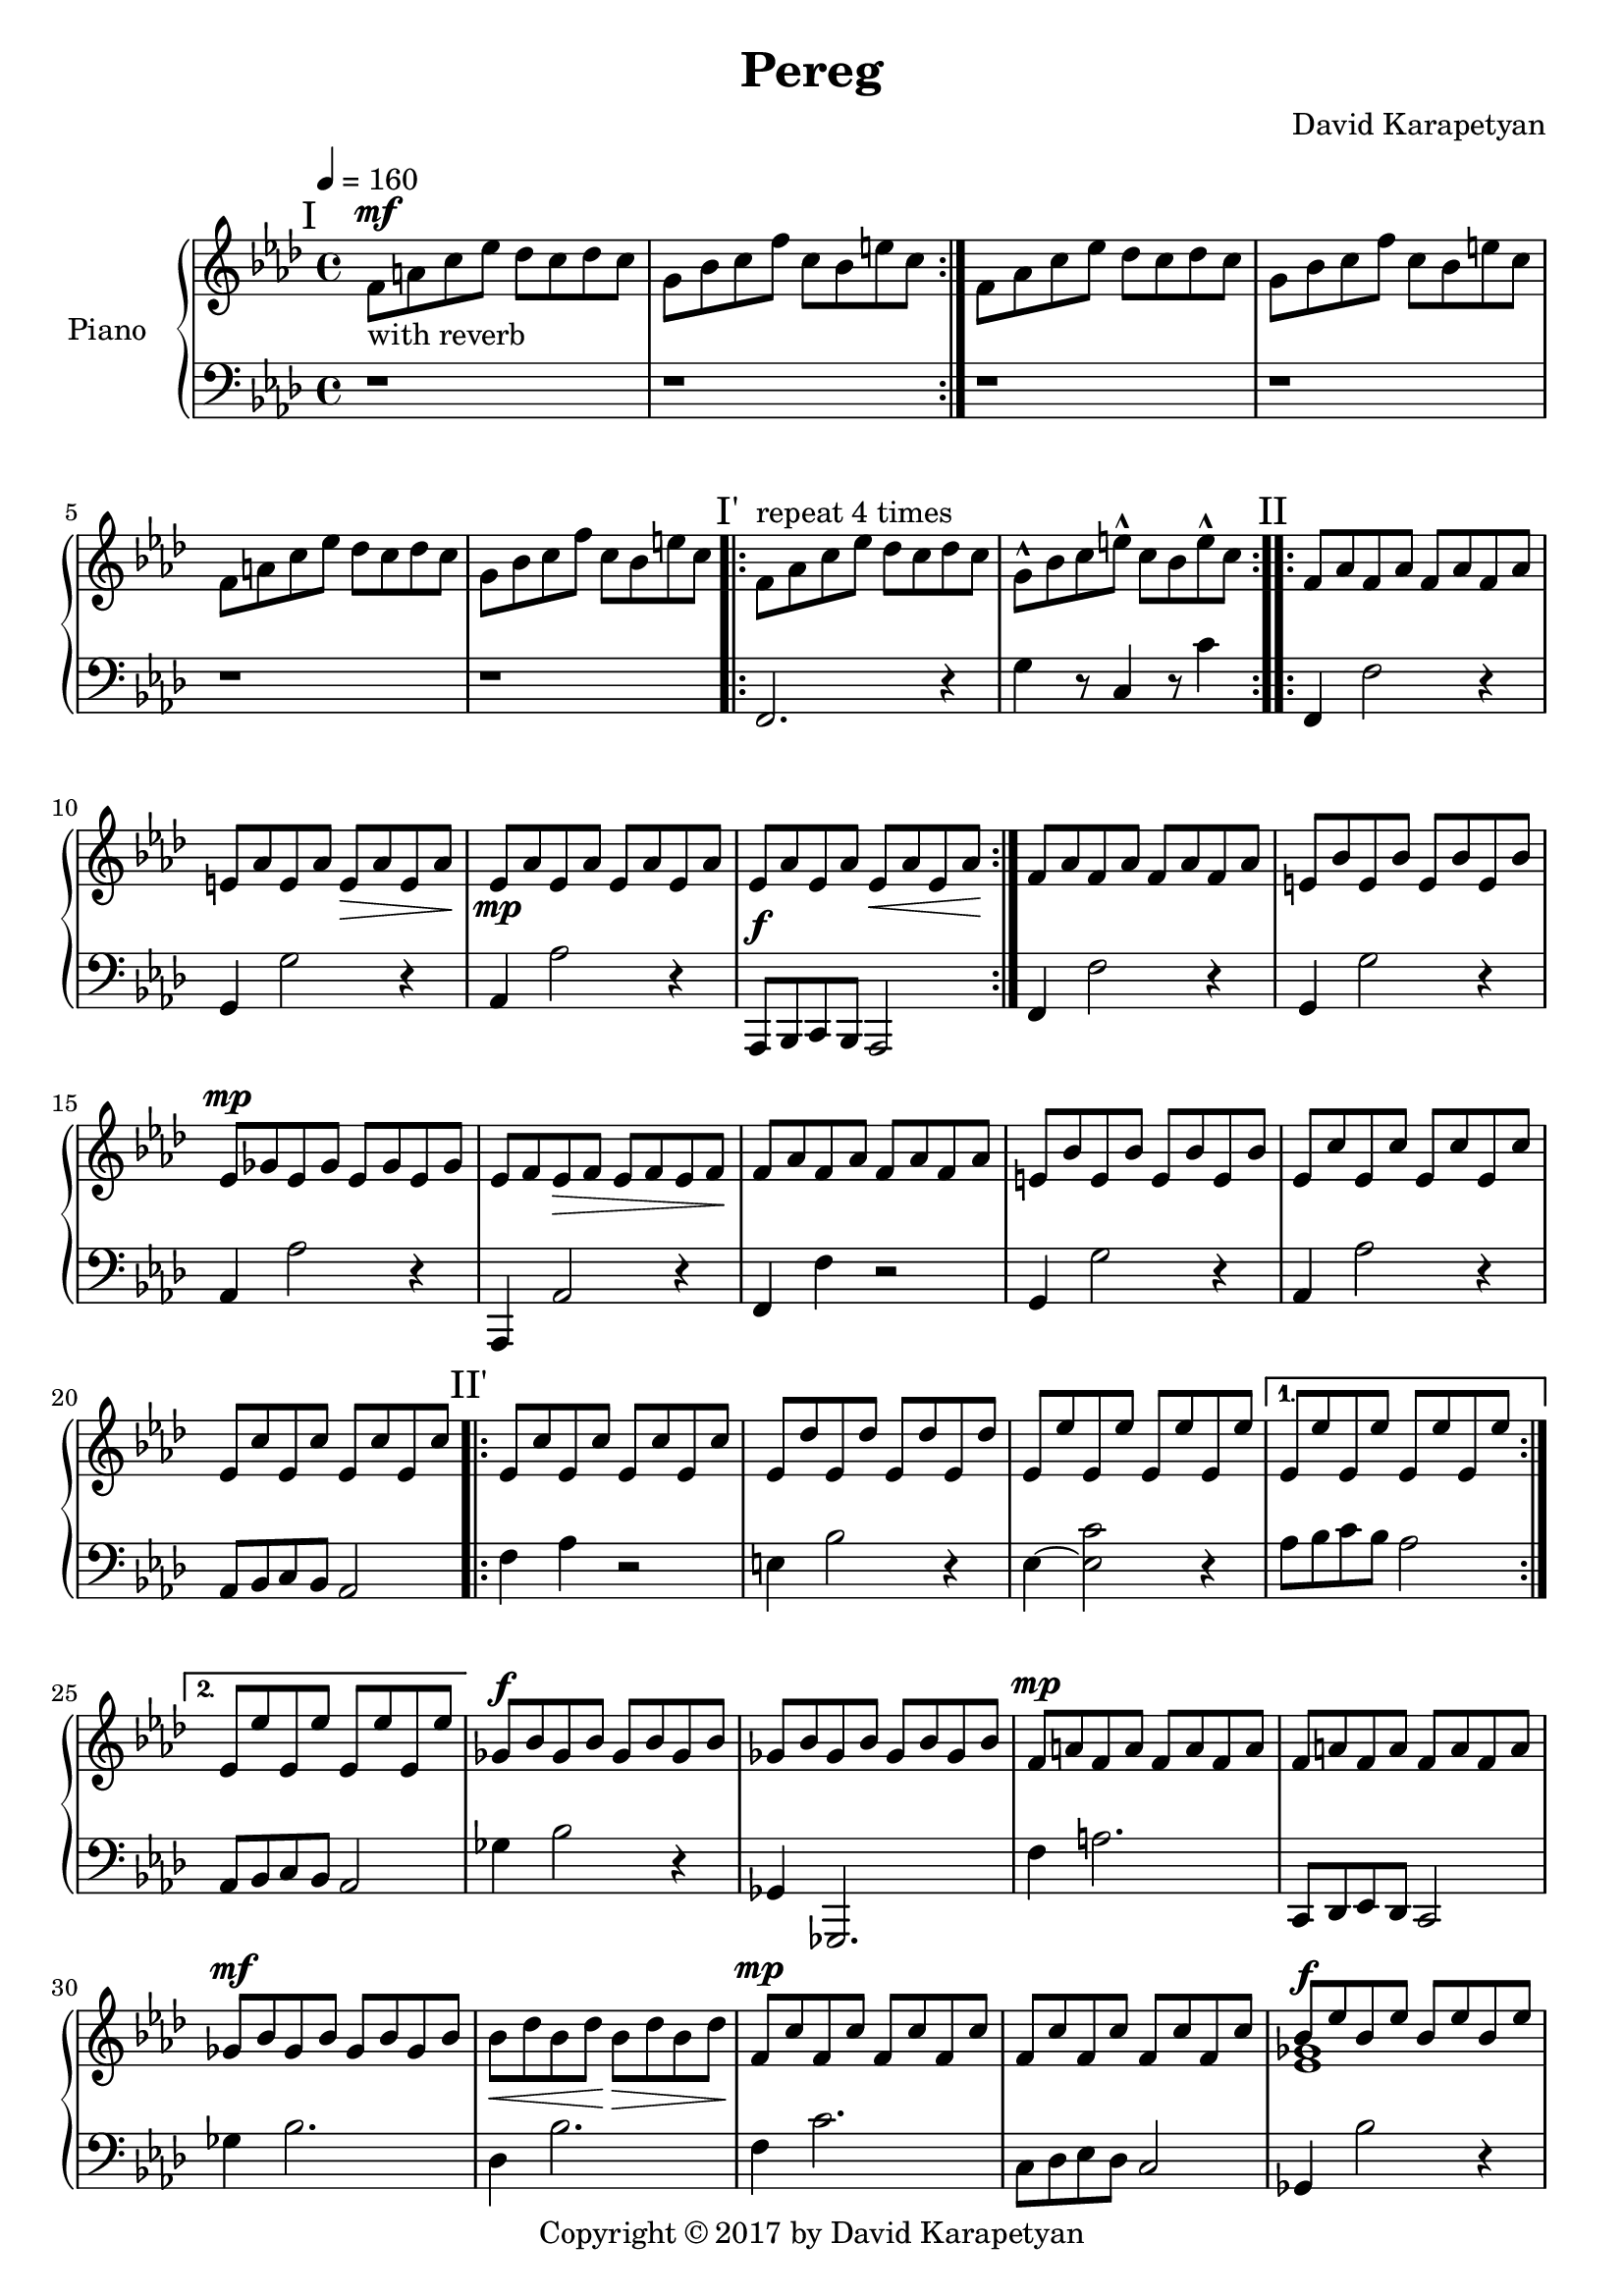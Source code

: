 \version "2.18"
\header {
  title = "Pereg"
	copyright= \markup {
    "Copyright" \char ##x00A9 "2017 by David Karapetyan" }
  composer = "David Karapetyan"
  tagline = ##f
}

keytimeone = { \key f \minor \time 4/4}
keytimetwo = { \time 3/4}
keytimethree = { \key bes \minor \time 4/4}

upper = \relative c' {
  \clef treble
  \keytimeone
  \tempo 4 =160
  \mark "I"
  \repeat volta 2 {f8^\mf_\markup{"with reverb"}  a c ees des c des c |
  g bes c f c bes e c} |
  f,8 aes c ees des c des c |
  g bes c f c bes e c |
  f,8 a c ees des c des c |
  g bes c f c bes e c |
  \mark "I'"
  \repeat volta 4 {f,^\markup{"repeat 4 times"} aes c ees des c des c |
  g-^ bes c e-^ c bes e-^ c} |
  \mark "II"
  \repeat volta 2 {f, aes f aes f aes f aes |
  e aes e aes e\> aes e aes\! |
  ees\mp aes ees aes ees aes ees aes |
  ees aes ees aes ees\< aes ees aes\! | }
  f aes f aes f aes f aes |
  e bes' e, bes' e, bes' e, bes' |
  ees,^\mp ges ees ges ees ges ees ges |
  ees f ees\> f ees f ees f\! |
  f aes  f aes f aes f aes |
  e bes' e, bes' e, bes' e, bes' |
  ees, c' ees, c' ees, c' ees, c' |
  ees, c' ees, c' ees, c' ees, c' |
  \mark "II'"
  \repeat volta 2 {ees, c' ees, c' ees, c' ees, c' |
  ees, des' ees, des' ees, des' ees, des' |
  ees, ees' ees, ees' ees, ees' ees, ees' |}
 \alternative{
   {ees, ees' ees, ees' ees, ees' ees, ees'|}
   {ees, ees' ees, ees' ees, ees' ees, ees'}
 }
 ges,^\f bes ges bes ges bes ges bes |
 ges bes ges bes ges bes ges bes |
 f^\mp a f a f a f a |
 f a f a f a f a |
  ges^\mf bes ges bes ges bes ges bes |
  bes\< des bes des\! bes\> des bes des\! |
 f,^\mp c' f, c' f, c' f, c' |
 f, c' f, c' f, c' f, c' |
<<
  {
    bes8^\f ees bes ees bes ees bes ees |
    des ges des ges des ges f ees |
  }
  \\
  { < ees, ges >1 | <ges bes>1}
>>
<a f'>8 c des ees des c a4
r1 |
<<
  {bes8^\f ees bes ees bes ees bes ees |
  des ges des ges des ges f ees^\fermata | }
  \\
  {
    <ees,  ges>1 | <ges bes>1
  }
>>
<a f'>8 c des es des c a4~ |
a1 | r1 |
\keytimetwo
\override TextSpanner.bound-details.left.text = "rit."

r4 \startTextSpan bes'8^\f a aes ees^\fermata |
f2.~ |
f2. \stopTextSpan |
r2. |
<c, ees ees'>2.~^\p
<c ees ees'>2.
a'2.~ | a2. | r2. | r2. |
\keytimethree
\mark "I''"
bes8^\mf^\markup{"a tempo"} des f aes ges f ges f |
c ees f ges f ees a f |
bes,8-^ des f aes ges f ges f |
c ees f ges f ees a f |
bes,8 d f aes ges f ges f |
c ees f ges f ees a f |
bes,8-^ des f aes ges f ges f |
\time 3/4
\tempo 4 = 70
\tuplet 3/2 4 {c8\startTextSpan ees f
ges\> f ees a-^ f~f\fermata\!\stopTextSpan}
\time 12/8
\tempo "Swinging" 4 = 150
\mark "III"
\repeat volta 2 {
bes8~ bes8 des8-^ bes8 des8~des8
bes8~bes8 a aes ges r8\fermata
<des, e'>2.^\mp ~q
}
<<
  {ges'8^\mf~ges bes ges bes~bes ges4 f e |}
  \\
  {ges,2 r4 ges4 ees2}
>>
<ees f '>2.-^ ees'2.^\p |
<<
  {ges8~ges bes ges bes~bes ges4 f e |}
  \\
  {ges,2 r4 ges ees2}
>>
<ees f'>2. ees'2. |

<des, des'>4. des4.~des~des |
a'4. r4. r4. r4. |
<ges des'>4.^\mf ges4.^\p  ~ges~ges |
a2.~a2.


















}

lower = \relative c {
  \clef bass
  \keytimeone
  r1 |
  r1 |
  r1 | r1 | r1 | r1 |
  f,2. r4 |  g' r8  c,4 r8 c'4 |
  f,,4 f'2 r4  | g,4 g'2 r4 |
  aes,4 aes'2 r4 | aes,,8^\f bes c bes aes2 |
  f'4 f'2 r4 | g,4 g'2 r4 |
  aes, aes'2 r4 | aes,,4 aes'2 r4 | f4 f'4 r2 | g,4 g'2 r4 |
  aes,4 aes'2 r4 | aes,8 bes c bes aes2 |
  f'4 aes4 r2 |  e4 bes'2 r4 | ees,4~ <ees c'>2 r4  |
  aes8 bes c bes aes2 |
  aes,8 bes c bes aes2 |
  ges'4 bes2 r4 | ges,4 ges,2. | f''4 a2. |
  c,,8 des ees des c2 |
  ges''4 bes2. | des,4 bes'2. | f4 c'2. |
 c,8 des ees des c2 | ges4 bes'2 r4 |
 ees  ,,4 ges'2. | f,4 a'2. | f,8^\mp a c ees des c a4\fermata |
 << {ges2 s2 | ees2 s2 | } \\ {bes''4  bes2. | ges4 ges2. |}
 >>
 f,4 c'2. |
 f,8^\mp a c ees des c des bes |
 f8 a c ees des c des bes |
 \time 3/4
 f^\mp a c ees des bes |
   f a' bes a aes f |
 f2. | r2. | ees2.~ | ees2.~ |
 ees2.~ | ees2. |
 r2. | r2. |
\keytimethree
<bes, des'>1 | ees'4. ges4. f4  |
<bes,, des'>1-^ |
ees'4. ges4. f4 | bes,1 |
ees4. f4. a4 | bes,1-^  |
\time 3/4
ees4 <ees, ges'>4 <f f'>4|
\time 12/8
<bes f'  des'>2. bes,8~bes f' des' bes r8 |
<a e' a>2. a '2. |
<ees ges bes>2. <ees ges bes>2. |
<ces ees ges ces>2.-^ ces'2. |
<ees, ges bes>2. <ees ges bes>2. |
<ces ees ges ces>2. ces'2. |
<des, ges bes>2.~ q |
<<
{a'4. a4.~a4.~a4.}
\\
{f,4. s4. s4. s4. }
>>
<ees' ges bes>2.~q |
<<
  {a4. a4.~ a4.~ a4.}
  \\
  {f,2. ~f2. }
>>

















}

\score {
  \new PianoStaff <<
    \set PianoStaff.instrumentName = #"Piano  "
    \new Staff = "upper" \upper
    \new Staff = "lower" \lower
  >>
  \layout { }
  \midi { }
}
